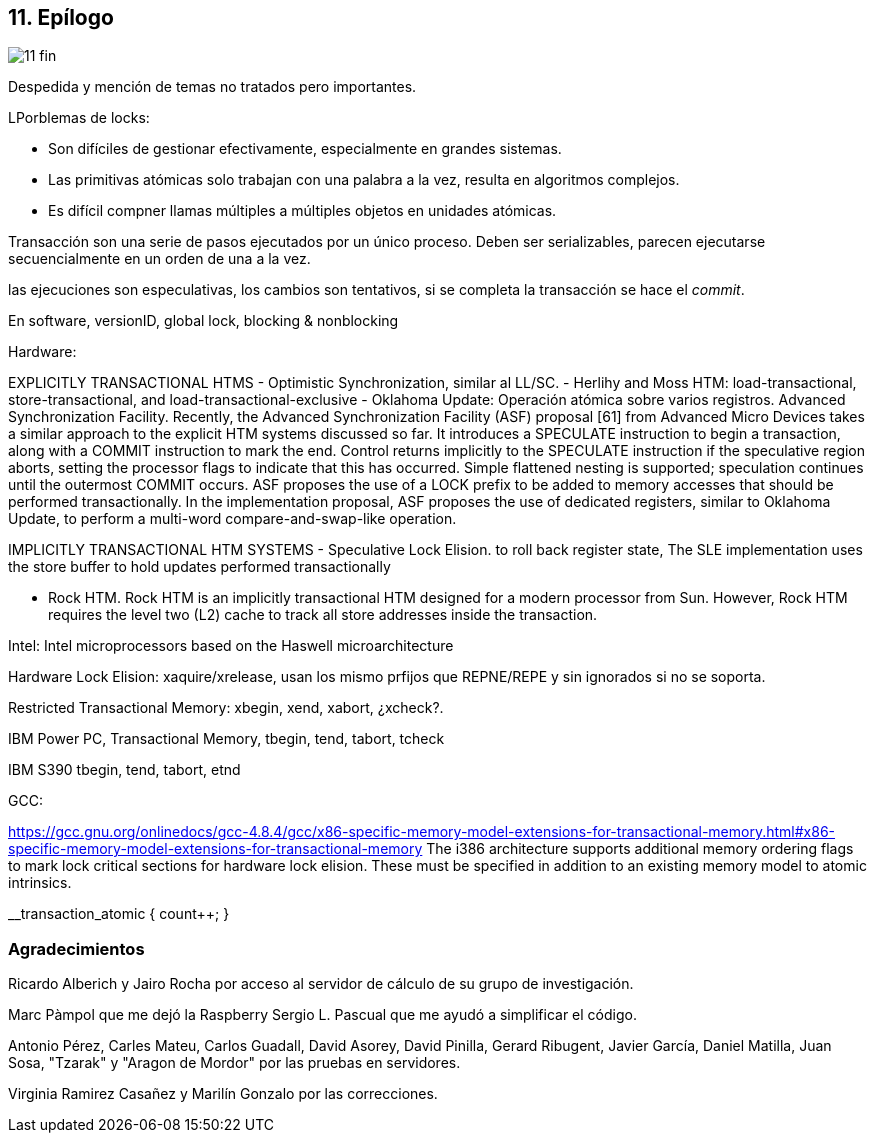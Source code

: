 == 11. Epílogo

image::jrmora/11-fin.jpg[align="center"]

Despedida y mención de temas no tratados pero importantes.

LPorblemas de locks:

- Son difíciles de gestionar efectivamente, especialmente en grandes sistemas.
- Las primitivas atómicas solo trabajan con una palabra a la vez, resulta en algoritmos complejos.
- Es difícil compner llamas múltiples a múltiples objetos en unidades atómicas.


Transacción son una serie de pasos ejecutados por un único proceso. Deben ser serializables, parecen ejecutarse secuencialmente en un orden de una a la vez.


las ejecuciones son especulativas, los cambios son tentativos, si se completa la transacción se hace el _commit_.

En software, versionID, global lock, blocking & nonblocking


Hardware:

EXPLICITLY TRANSACTIONAL HTMS
- Optimistic Synchronization, similar al LL/SC.
- Herlihy and Moss HTM: load-transactional, store-transactional, and load-transactional-exclusive
- Oklahoma Update: Operación atómica sobre varios registros.
Advanced Synchronization Facility. Recently, the Advanced Synchronization Facility (ASF) proposal [61] from Advanced Micro Devices takes a similar approach to the explicit HTM systems discussed so far. It introduces a SPECULATE instruction to begin a transaction, along with a COMMIT instruction to mark the end. Control returns implicitly to the SPECULATE instruction if the speculative region aborts, setting the processor flags to indicate that this has occurred. Simple flattened nesting is supported; speculation continues until the outermost COMMIT occurs. ASF proposes the use of a LOCK prefix to be added to memory accesses that should be performed transactionally. In the implementation proposal, ASF proposes the use of dedicated registers, similar to Oklahoma Update, to perform a multi-word compare-and-swap-like operation.



IMPLICITLY TRANSACTIONAL HTM SYSTEMS
- Speculative Lock Elision. to roll back register state, The SLE implementation uses the store buffer to hold updates performed transactionally

- Rock HTM. Rock HTM is an implicitly transactional HTM designed for a modern processor from Sun. However, Rock HTM requires the level two (L2) cache to track all store addresses inside the transaction.


Intel:
Intel microprocessors based on the Haswell microarchitecture

Hardware Lock Elision: xaquire/xrelease, usan los mismo prfijos que REPNE/REPE y sin ignorados si no se soporta.

Restricted Transactional Memory: xbegin, xend, xabort, ¿xcheck?.


IBM Power PC, Transactional Memory, tbegin, tend, tabort, tcheck

IBM S390 tbegin, tend, tabort, etnd

GCC:

https://gcc.gnu.org/onlinedocs/gcc-4.8.4/gcc/x86-specific-memory-model-extensions-for-transactional-memory.html#x86-specific-memory-model-extensions-for-transactional-memory
The i386 architecture supports additional memory ordering flags to mark lock critical sections for hardware lock elision. These must be specified in addition to an existing memory model to atomic intrinsics.



__transaction_atomic {
    count++;
}
////
=== Estructuras concurrentes no bloqueantes

<<free_lock_stack>> en <<aba_problem>>

_lock-free queues_
<<mcs_queue>> MCS _Spinlock_ (1991)



==== Pilas

==== Listas

==== Hashing

=== Memoria transaccional

==== Software

==== Hardware

=== Patrones de programación

=== Algoritmos distribuidos
////

=== Agradecimientos


Ricardo Alberich y Jairo Rocha por acceso al servidor de cálculo de su grupo de investigación.

Marc Pàmpol que me dejó la Raspberry
Sergio L. Pascual que me ayudó a simplificar el código.

Antonio Pérez, Carles Mateu, Carlos Guadall, David Asorey, David Pinilla, Gerard Ribugent, Javier García, Daniel Matilla, Juan Sosa, "Tzarak" y "Aragon de Mordor" por las pruebas en servidores.


Virginia Ramirez Casañez y Marilín Gonzalo por las correcciones.
